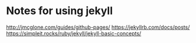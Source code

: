 * Notes for using jekyll

http://jmcglone.com/guides/github-pages/
https://jekyllrb.com/docs/posts/
https://simpleit.rocks/ruby/jekyll/jekyll-basic-concepts/
